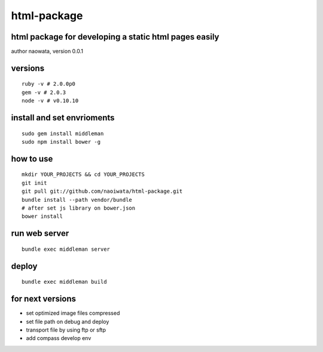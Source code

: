 html-package
=============

html package for developing a static html pages easily
-------------------------------------------------------

author naowata, version 0.0.1

versions
----------------------------


::

  ruby -v # 2.0.0p0 
  gem -v # 2.0.3
  node -v # v0.10.10


install and set envrioments
----------------------------

::

  sudo gem install middleman
  sudo npm install bower -g


how to use
-----------

::

  mkdir YOUR_PROJECTS && cd YOUR_PROJECTS
  git init
  git pull git://github.com/naoiwata/html-package.git
  bundle install --path vendor/bundle
  # after set js library on bower.json
  bower install
  

run web server
---------------

::
  
  bundle exec middleman server

deploy
--------

::
  
  bundle exec middleman build
  
  
for next versions
------------------

- set optimized image files compressed
- set file path on debug and deploy
- transport file by using ftp or sftp
- add compass develop env
